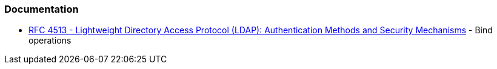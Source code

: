 === Documentation

* https://datatracker.ietf.org/doc/html/rfc4513#section-5[RFC 4513 - Lightweight Directory Access Protocol (LDAP): Authentication Methods and Security Mechanisms] - Bind operations